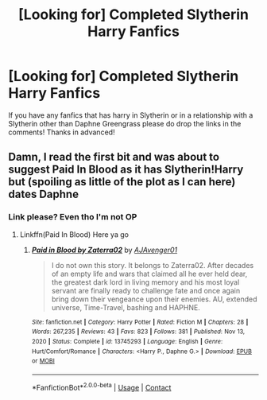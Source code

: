#+TITLE: [Looking for] Completed Slytherin Harry Fanfics

* [Looking for] Completed Slytherin Harry Fanfics
:PROPERTIES:
:Author: MaxNoise23766
:Score: 6
:DateUnix: 1617828545.0
:DateShort: 2021-Apr-08
:FlairText: Request
:END:
If you have any fanfics that has harry in Slytherin or in a relationship with a Slytherin other than Daphne Greengrass please do drop the links in the comments! Thanks in advanced!


** Damn, I read the first bit and was about to suggest Paid In Blood as it has Slytherin!Harry but (spoiling as little of the plot as I can here) dates Daphne
:PROPERTIES:
:Author: PotatoBro42069
:Score: 1
:DateUnix: 1617831042.0
:DateShort: 2021-Apr-08
:END:

*** Link please? Even tho I'm not OP
:PROPERTIES:
:Author: ParselmouthBreunne
:Score: 1
:DateUnix: 1618222547.0
:DateShort: 2021-Apr-12
:END:

**** Linkffn(Paid In Blood) Here ya go
:PROPERTIES:
:Author: PotatoBro42069
:Score: 1
:DateUnix: 1618247218.0
:DateShort: 2021-Apr-12
:END:

***** [[https://www.fanfiction.net/s/13745293/1/][*/Paid in Blood by Zaterra02/*]] by [[https://www.fanfiction.net/u/13956906/AJAvenger01][/AJAvenger01/]]

#+begin_quote
  I do not own this story. It belongs to Zaterra02. After decades of an empty life and wars that claimed all he ever held dear, the greatest dark lord in living memory and his most loyal servant are finally ready to challenge fate and once again bring down their vengeance upon their enemies. AU, extended universe, Time-Travel, bashing and HAPHNE.
#+end_quote

^{/Site/:} ^{fanfiction.net} ^{*|*} ^{/Category/:} ^{Harry} ^{Potter} ^{*|*} ^{/Rated/:} ^{Fiction} ^{M} ^{*|*} ^{/Chapters/:} ^{28} ^{*|*} ^{/Words/:} ^{267,235} ^{*|*} ^{/Reviews/:} ^{43} ^{*|*} ^{/Favs/:} ^{823} ^{*|*} ^{/Follows/:} ^{381} ^{*|*} ^{/Published/:} ^{Nov} ^{13,} ^{2020} ^{*|*} ^{/Status/:} ^{Complete} ^{*|*} ^{/id/:} ^{13745293} ^{*|*} ^{/Language/:} ^{English} ^{*|*} ^{/Genre/:} ^{Hurt/Comfort/Romance} ^{*|*} ^{/Characters/:} ^{<Harry} ^{P.,} ^{Daphne} ^{G.>} ^{*|*} ^{/Download/:} ^{[[http://www.ff2ebook.com/old/ffn-bot/index.php?id=13745293&source=ff&filetype=epub][EPUB]]} ^{or} ^{[[http://www.ff2ebook.com/old/ffn-bot/index.php?id=13745293&source=ff&filetype=mobi][MOBI]]}

--------------

*FanfictionBot*^{2.0.0-beta} | [[https://github.com/FanfictionBot/reddit-ffn-bot/wiki/Usage][Usage]] | [[https://www.reddit.com/message/compose?to=tusing][Contact]]
:PROPERTIES:
:Author: FanfictionBot
:Score: 1
:DateUnix: 1618247239.0
:DateShort: 2021-Apr-12
:END:
